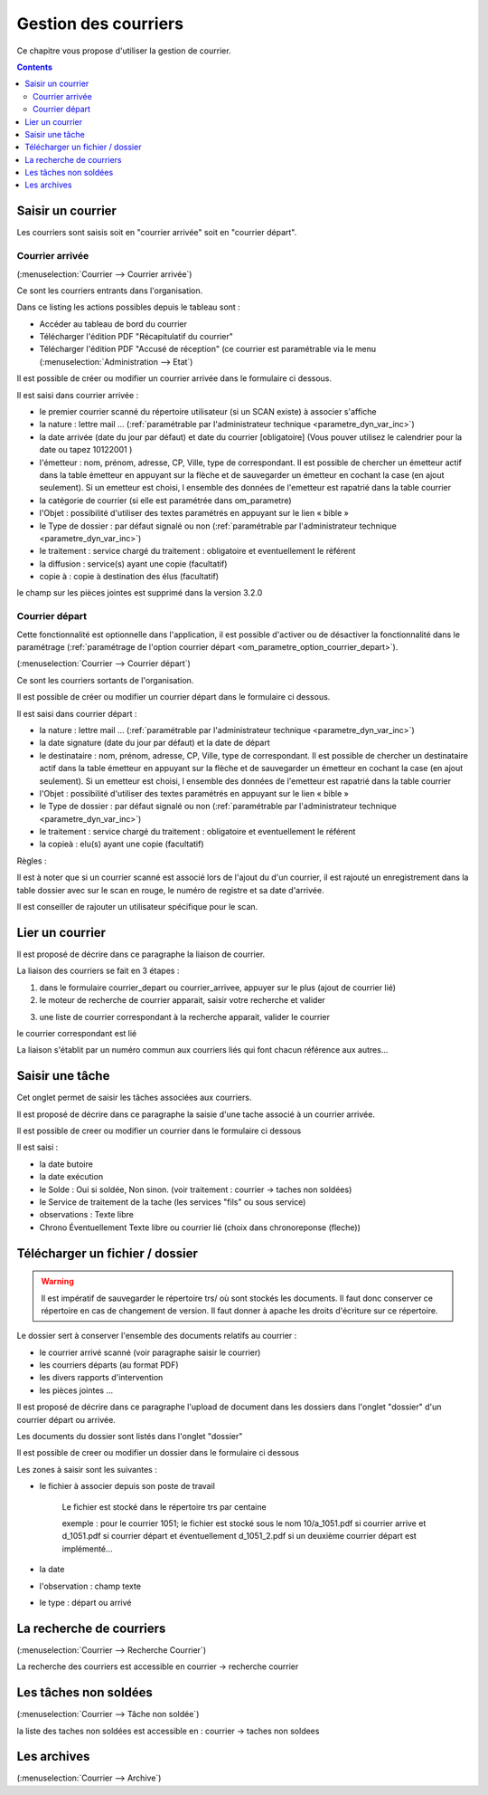 .. _gestion_des_courriers:

#####################
Gestion des courriers
#####################


Ce chapitre vous propose d'utiliser la gestion de courrier.


.. contents::


******************
Saisir un courrier
******************


Les courriers sont saisis soit en "courrier arrivée" soit en "courrier départ".


Courrier arrivée
----------------

(:menuselection:`Courrier --> Courrier arrivée`)

Ce sont les courriers entrants dans l'organisation.

.. image:: tab_courrier_arrivee.png

Dans ce listing les actions possibles depuis le tableau sont : 

* Accéder au tableau de bord du courrier
* Télécharger l'édition PDF "Récapitulatif du courrier"
* Télécharger l'édition PDF "Accusé de réception" (ce courrier est paramétrable
  via le menu (:menuselection:`Administration --> Etat`)

Il est possible de créer ou modifier un courrier arrivée dans le formulaire 
ci dessous.

.. image:: form_courrier_arrivee.png

Il est saisi dans courrier arrivée :
 
- le premier courrier scanné du répertoire utilisateur (si un SCAN existe) à 
  associer s'affiche 

- la nature : lettre mail ... (:ref:`paramétrable par l'administrateur technique <parametre_dyn_var_inc>`)

- la date arrivée (date du jour par défaut) et date du courrier [obligatoire]
  (Vous pouver utilisez le calendrier pour  la date   ou tapez  10122001 )       

- l'émetteur : nom, prénom, adresse, CP, Ville, type de correspondant. Il est 
  possible de chercher un émetteur actif dans la table émetteur en appuyant 
  sur la flèche et de sauvegarder un émetteur en cochant la case (en ajout 
  seulement). Si un emetteur est choisi, l ensemble des données de l'emetteur
  est rapatrié dans la table courrier  

- la catégorie de courrier (si elle est paramétrée dans om_parametre)

- l'Objet : possibilité d'utiliser des textes paramétrés en appuyant sur le lien « bible »

- le Type de dossier : par défaut signalé ou non (:ref:`paramétrable par l'administrateur technique <parametre_dyn_var_inc>`)

- le traitement : service chargé du traitement : obligatoire et eventuellement le référent

- la diffusion : service(s) ayant une copie  (facultatif)

- copie à : copie à destination des élus (facultatif)



le champ sur les pièces jointes est supprimé dans la version 3.2.0

Courrier départ
---------------

Cette fonctionnalité est optionnelle dans l'application, il est possible 
d'activer ou de désactiver la fonctionnalité dans le paramétrage (:ref:`paramétrage de l'option courrier départ <om_parametre_option_courrier_depart>`).

(:menuselection:`Courrier --> Courrier départ`)

Ce sont les courriers sortants de l'organisation.

.. image:: tab_courrier_depart.png

Il est possible de créer ou modifier un courrier départ dans le formulaire 
ci dessous.


.. image:: form_courrier_depart.png



Il est saisi dans courrier départ :

- la nature : lettre mail ... (:ref:`paramétrable par l'administrateur technique <parametre_dyn_var_inc>`)

- la date signature (date du jour par défaut) et la date de départ 

- le destinataire : nom, prénom, adresse, CP, Ville, type de correspondant. Il 
  est possible de chercher un destinataire actif dans la table émetteur en 
  appuyant sur la flèche et de sauvegarder un émetteur en cochant la case (en 
  ajout seulement). Si un emetteur est choisi, l ensemble des données de 
  l'emetteur est rapatrié dans la table courrier  

- l'Objet : possibilité d'utiliser des textes paramétrés en appuyant sur le lien « bible »

- le Type de dossier : par défaut signalé ou non (:ref:`paramétrable par l'administrateur technique <parametre_dyn_var_inc>`)

- le traitement : service chargé du traitement : obligatoire et eventuellement le référent

- la copieà : elu(s) ayant une copie  (facultatif)





Règles : 

Il est à noter que si un courrier scanné est associé lors de l'ajout du d'un courrier,
il est rajouté un enregistrement dans la table dossier avec sur le scan en rouge, le numéro de registre et sa date d'arrivée.

Il est conseiller de rajouter un utilisateur spécifique pour le scan.

.. image:: scan_courrier_dossier.png



.. _liaison_courrier:

****************
Lier un courrier
****************


Il est proposé de décrire dans ce paragraphe la liaison de courrier.


La liaison des courriers se fait en 3 étapes :

1) dans le formulaire courrier_depart ou courrier_arrivee, appuyer sur le plus (ajout de courrier lié)


2) le moteur de recherche de courrier apparait, saisir votre recherche et valider

.. image:: liaison_recherche.png

3) une liste de courrier correspondant à la recherche apparait, valider le courrier

.. image:: liaison_proposition.png


le courrier correspondant est lié

.. image:: liaison_courrier.png

La liaison s'établit par un numéro commun aux courriers liés qui font chacun référence aux autres...



.. _tache:

****************
Saisir une tâche
****************


Cet onglet permet de saisir les tâches associées aux courriers. 

Il est proposé de décrire dans ce paragraphe la saisie d'une tache associé à un courrier arrivée.


.. image:: tab_tache.png



Il est possible de creer ou modifier un courrier dans le formulaire ci dessous


.. image:: form_tache.png



Il est saisi :

- la date butoire
- la date exécution
- le Solde : Oui si soldée, Non sinon.  (voir traitement : courrier -> taches non soldées)
- le Service de traitement de la tache (les services "fils" ou sous service)
- observations : Texte libre
- Chrono Éventuellement Texte libre ou courrier lié  (choix dans chronoreponse (fleche))



.. _dossier:

********************************
Télécharger un fichier / dossier
********************************


.. warning::

    Il est impératif de sauvegarder le répertoire trs/ où sont stockés les 
    documents. Il faut donc conserver ce répertoire en cas de changement de
    version. Il faut donner à apache les droits d'écriture sur ce répertoire.


Le dossier sert à conserver l'ensemble des documents relatifs au courrier :

- le courrier arrivé scanné (voir paragraphe saisir le courrier)

- les courriers départs (au format PDF)

- les divers rapports d'intervention

- les pièces jointes ...



Il est proposé de décrire dans ce paragraphe l'upload de document dans les dossiers
dans l'onglet "dossier" d'un courrier départ ou arrivée.


Les documents du dossier  sont listés dans l'onglet "dossier"

.. image:: tab_dossier.png


Il est possible de creer ou modifier un dossier dans le formulaire ci dessous

.. image:: form_dossier.png


Les zones à saisir sont les suivantes :

- le fichier à associer  depuis son  poste de travail

    Le fichier est stocké dans le répertoire trs par centaine
    
    exemple : pour le courrier 1051; le fichier est stocké sous le nom 10/a_1051.pdf si courrier arrive
    et d_1051.pdf si courrier départ et éventuellement d_1051_2.pdf si un deuxième courrier départ est implémenté...  

- la date

- l'observation : champ texte

- le type : départ ou arrivé




*************************
La recherche de courriers
*************************

(:menuselection:`Courrier --> Recherche Courrier`)

La recherche des courriers est accessible en courrier -> recherche courrier

.. image:: recherche_courrier.png


**********************
Les tâches non soldées
**********************

(:menuselection:`Courrier --> Tâche non soldée`)


la liste des taches non soldées est accessible en  :
courrier -> taches non soldees

.. image:: tachenonsoldee.png


************
Les archives
************

(:menuselection:`Courrier --> Archive`)






